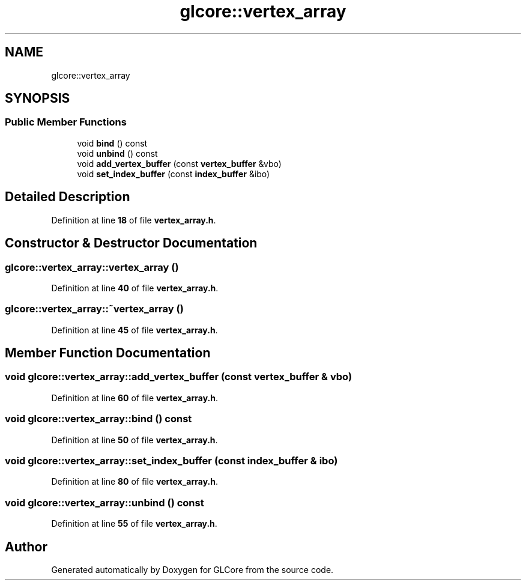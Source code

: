 .TH "glcore::vertex_array" 3 "Fri Apr 28 2023" "GLCore" \" -*- nroff -*-
.ad l
.nh
.SH NAME
glcore::vertex_array
.SH SYNOPSIS
.br
.PP
.SS "Public Member Functions"

.in +1c
.ti -1c
.RI "void \fBbind\fP () const"
.br
.ti -1c
.RI "void \fBunbind\fP () const"
.br
.ti -1c
.RI "void \fBadd_vertex_buffer\fP (const \fBvertex_buffer\fP &vbo)"
.br
.ti -1c
.RI "void \fBset_index_buffer\fP (const \fBindex_buffer\fP &ibo)"
.br
.in -1c
.SH "Detailed Description"
.PP 
Definition at line \fB18\fP of file \fBvertex_array\&.h\fP\&.
.SH "Constructor & Destructor Documentation"
.PP 
.SS "glcore::vertex_array::vertex_array ()"

.PP
Definition at line \fB40\fP of file \fBvertex_array\&.h\fP\&.
.SS "glcore::vertex_array::~vertex_array ()"

.PP
Definition at line \fB45\fP of file \fBvertex_array\&.h\fP\&.
.SH "Member Function Documentation"
.PP 
.SS "void glcore::vertex_array::add_vertex_buffer (const \fBvertex_buffer\fP & vbo)"

.PP
Definition at line \fB60\fP of file \fBvertex_array\&.h\fP\&.
.SS "void glcore::vertex_array::bind () const"

.PP
Definition at line \fB50\fP of file \fBvertex_array\&.h\fP\&.
.SS "void glcore::vertex_array::set_index_buffer (const \fBindex_buffer\fP & ibo)"

.PP
Definition at line \fB80\fP of file \fBvertex_array\&.h\fP\&.
.SS "void glcore::vertex_array::unbind () const"

.PP
Definition at line \fB55\fP of file \fBvertex_array\&.h\fP\&.

.SH "Author"
.PP 
Generated automatically by Doxygen for GLCore from the source code\&.
